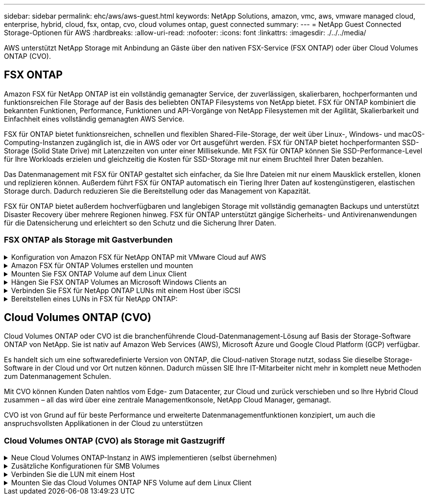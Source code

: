 ---
sidebar: sidebar 
permalink: ehc/aws/aws-guest.html 
keywords: NetApp Solutions, amazon, vmc, aws, vmware managed cloud, enterprise, hybrid, cloud, fsx, ontap, cvo, cloud volumes ontap, guest connected 
summary:  
---
= NetApp Guest Connected Storage-Optionen für AWS
:hardbreaks:
:allow-uri-read: 
:nofooter: 
:icons: font
:linkattrs: 
:imagesdir: ./../../media/


[role="lead"]
AWS unterstützt NetApp Storage mit Anbindung an Gäste über den nativen FSX-Service (FSX ONTAP) oder über Cloud Volumes ONTAP (CVO).



== FSX ONTAP

Amazon FSX für NetApp ONTAP ist ein vollständig gemanagter Service, der zuverlässigen, skalierbaren, hochperformanten und funktionsreichen File Storage auf der Basis des beliebten ONTAP Filesystems von NetApp bietet. FSX für ONTAP kombiniert die bekannten Funktionen, Performance, Funktionen und API-Vorgänge von NetApp Filesystemen mit der Agilität, Skalierbarkeit und Einfachheit eines vollständig gemanagten AWS Service.

FSX für ONTAP bietet funktionsreichen, schnellen und flexiblen Shared-File-Storage, der weit über Linux-, Windows- und macOS-Computing-Instanzen zugänglich ist, die in AWS oder vor Ort ausgeführt werden. FSX für ONTAP bietet hochperformanten SSD-Storage (Solid State Drive) mit Latenzzeiten von unter einer Millisekunde. Mit FSX für ONTAP können Sie SSD-Performance-Level für Ihre Workloads erzielen und gleichzeitig die Kosten für SSD-Storage mit nur einem Bruchteil Ihrer Daten bezahlen.

Das Datenmanagement mit FSX für ONTAP gestaltet sich einfacher, da Sie Ihre Dateien mit nur einem Mausklick erstellen, klonen und replizieren können. Außerdem führt FSX für ONTAP automatisch ein Tiering Ihrer Daten auf kostengünstigeren, elastischen Storage durch. Dadurch reduzieren Sie die Bereitstellung oder das Management von Kapazität.

FSX für ONTAP bietet außerdem hochverfügbaren und langlebigen Storage mit vollständig gemanagten Backups und unterstützt Disaster Recovery über mehrere Regionen hinweg. FSX für ONTAP unterstützt gängige Sicherheits- und Antivirenanwendungen für die Datensicherung und erleichtert so den Schutz und die Sicherung Ihrer Daten.



=== FSX ONTAP als Storage mit Gastverbunden

.Konfiguration von Amazon FSX für NetApp ONTAP mit VMware Cloud auf AWS
[%collapsible]
====
Amazon FSX für NetApp ONTAP Dateifreigaben und LUNs können von VMs gemountet werden, die in der VMware SDDC Umgebung bei VMware Cloud bei AWS erstellt wurden. Die Volumes können auch auf dem Linux-Client eingebunden und mithilfe des NFS- oder SMB-Protokolls auf dem Windows-Client abgebildet werden. LUNs sind unter Linux- oder Windows-Clients als Block-Geräte verfügbar, wenn sie über iSCSI eingebunden werden. Amazon FSX für das NetApp ONTAP Filesystem lässt sich mit den folgenden Schritten schnell einrichten.


NOTE: Amazon FSX für NetApp ONTAP und VMware Cloud auf AWS müssen sich in derselben Verfügbarkeitszone befinden, um eine bessere Performance zu erzielen und Datenübertragungsgebühren zwischen Verfügbarkeitszonen zu vermeiden.

====
.Amazon FSX für ONTAP Volumes erstellen und mounten
[%collapsible]
====
So erstellen und mounten Sie Amazon FSX für NetApp ONTAP Filesystem:

. Öffnen Sie das link:https://console.aws.amazon.com/fsx/["Amazon FSX-Konsole"] Und wählen Sie Create File System, um den Assistenten zur Erstellung von Dateisystemen zu starten.
. Wählen Sie auf der Seite Select File System Type „Amazon FSX for NetApp ONTAP“ und anschließend „Weiter“. Die Seite Dateisystem erstellen wird angezeigt.
+
image:aws-fsx-guest-1.png[""]

. Wählen Sie im Abschnitt Networking für Virtual Private Cloud (VPC) die geeignete VPC und die bevorzugten Subnetze zusammen mit der Routing-Tabelle aus. In diesem Fall wird vmcfsx2.vpc aus dem Dropdown-Menü ausgewählt.
+
image:aws-fsx-guest-2.png[""]

. Wählen Sie für die Erstellungsmethode die Option Standarderstellung. Sie können auch schnell erstellen wählen, aber dieses Dokument verwendet die Option Standard create.
+
image:aws-fsx-guest-3.png[""]

. Wählen Sie im Abschnitt Networking für Virtual Private Cloud (VPC) die geeignete VPC und die bevorzugten Subnetze zusammen mit der Routing-Tabelle aus. In diesem Fall wird vmcfsx2.vpc aus dem Dropdown-Menü ausgewählt.
+
image:aws-fsx-guest-4.png[""]

+

NOTE: Wählen Sie im Abschnitt Networking für Virtual Private Cloud (VPC) die geeignete VPC und die bevorzugten Subnetze zusammen mit der Routing-Tabelle aus. In diesem Fall wird vmcfsx2.vpc aus dem Dropdown-Menü ausgewählt.

. Wählen Sie im Abschnitt Sicherheit und Verschlüsselung für den Verschlüsselungsschlüssel den AWS KMS-Schlüssel (Key Management Service) aus, der die Daten des Filesystems im Ruhezustand schützt. Geben Sie für das Administratorkennwort des Dateisystems ein sicheres Kennwort für den Benutzer fsxadmin ein.
+
image:aws-fsx-guest-5.png[""]

. Geben Sie in der Virtual Machine das Passwort an, das mit vsadmin für die Administration von ONTAP mit REST-APIs oder der CLI verwendet werden soll. Wenn kein Passwort angegeben wird, kann ein fsxadmin-Benutzer für die Verwaltung der SVM verwendet werden. Stellen Sie im Abschnitt „Active Directory“ sicher, dass Sie Active Directory zur SVM zur Bereitstellung von SMB-Freigaben verbinden. Geben Sie im Abschnitt Konfiguration von Standardspeichern Virtual Machines einen Namen für den Storage ein. In dieser Validierung werden SMB-Freigaben über eine selbst gemanagte Active Directory-Domäne bereitgestellt.
+
image:aws-fsx-guest-6.png[""]

. Geben Sie im Abschnitt Standard-Volume-Konfiguration den Namen und die Größe des Volumes an. Dies ist ein NFS-Volume. Wählen Sie aus, um die ONTAP Storage-Effizienzfunktionen (Komprimierung, Deduplizierung und Data-Compaction) zu aktivieren oder zu deaktivieren.
+
image:aws-fsx-guest-7.png[""]

. Überprüfen Sie die Konfiguration des Dateisystems, die auf der Seite Dateisystem erstellen angezeigt wird.
. Klicken Sie Auf Dateisystem Erstellen.
+
image:aws-fsx-guest-8.png[""]
image:aws-fsx-guest-9.png[""]
image:aws-fsx-guest-10.png[""]



Weitere Informationen finden Sie unter link:https://docs.aws.amazon.com/fsx/latest/ONTAPGuide/getting-started.html["Erste Schritte mit Amazon FSX für NetApp ONTAP"].

Nachdem das Filesystem wie oben erstellt wurde, erstellen Sie das Volume mit der erforderlichen Größe und dem erforderlichen Protokoll.

. Öffnen Sie das link:https://console.aws.amazon.com/fsx/["Amazon FSX-Konsole"].
. Wählen Sie im linken Navigationsbereich Dateisysteme und anschließend das ONTAP-Dateisystem aus, für das Sie ein Volume erstellen möchten.
. Wählen Sie die Registerkarte Volumes aus.
. Wählen Sie die Registerkarte Volume erstellen.
. Das Dialogfeld Volume erstellen wird angezeigt.


Zu Demonstrationszwecken wird ein NFS-Volume in diesem Abschnitt erstellt, das leicht auf VMs eingebunden werden kann, die auf VMware Cloud auf AWS laufen. Nfsdemovol01 wird wie unten dargestellt erstellt:

image:aws-fsx-guest-11.png[""]

====
.Mounten Sie FSX ONTAP Volume auf dem Linux Client
[%collapsible]
====
So mounten Sie das im vorherigen Schritt erstellte FSX ONTAP-Volumen. Führen Sie von den Linux VMs innerhalb von VMC auf dem AWS SDDC folgende Schritte aus:

. Stellen Sie eine Verbindung mit der angegebenen Linux-Instanz her.
. Öffnen Sie ein Terminal auf der Instanz mithilfe von Secure Shell (SSH), und melden Sie sich mit den entsprechenden Anmeldedaten an.
. Erstellen Sie mit dem folgenden Befehl ein Verzeichnis für den Mount-Punkt des Volumes:
+
 $ sudo mkdir /fsx/nfsdemovol01
. Mounten Sie das Amazon FSX für NetApp ONTAP NFS Volume in das Verzeichnis, das im vorherigen Schritt erstellt wurde.
+
 sudo mount -t nfs nfsvers=4.1,198.19.254.239:/nfsdemovol01 /fsx/nfsdemovol01
+
image:aws-fsx-guest-20.png[""]

. Führen Sie einmal ausgeführt den df-Befehl aus, um den Mount zu überprüfen.
+
image:aws-fsx-guest-21.png[""]



video::vmc_linux_vm_nfs.mp4[]
====
.Hängen Sie FSX ONTAP Volumes an Microsoft Windows Clients an
[%collapsible]
====
Um Dateifreigaben auf einem Amazon FSX-Dateisystem zu verwalten und zuzuordnen, muss die GUI für freigegebene Ordner verwendet werden.

. Öffnen Sie das Startmenü, und führen Sie fsmgmt.msc mit Ausführen als Administrator aus. Dadurch wird das GUI-Tool für freigegebene Ordner geöffnet.
. Klicken Sie auf Aktion > Alle Aufgaben, und wählen Sie mit einem anderen Computer verbinden.
. Geben Sie für einen anderen Computer den DNS-Namen für die SVM (Storage Virtual Machine) ein. In diesem Beispiel wird beispielsweise FSXSMBTESTING01.FSXTESTING.LOCAL verwendet.
+

NOTE: TP finden Sie den DNS-Namen der SVM in der Amazon FSX-Konsole. Wählen Sie Storage Virtual Machines, wählen Sie SVM aus, und blättern Sie dann zu Endpoints, um den SMB-DNS-Namen zu finden. Klicken Sie auf OK. Das Amazon FSX-Dateisystem wird in der Liste der freigegebenen Ordner angezeigt.

+
image:aws-fsx-guest-22.png[""]

. Wählen Sie im Tool freigegebene Ordner die Option Freigaben im linken Fensterbereich aus, um die aktiven Freigaben für das Amazon FSX-Dateisystem anzuzeigen.
+
image:aws-fsx-guest-23.png[""]

. Wählen Sie nun eine neue Freigabe aus, und schließen Sie den Assistenten zum Erstellen eines freigegebenen Ordners ab.
+
image:aws-fsx-guest-24.png[""]
image:aws-fsx-guest-25.png[""]

+
Weitere Informationen zum Erstellen und Managen von SMB-Freigaben auf einem Amazon FSX-Dateisystem finden Sie unter link:https://docs.aws.amazon.com/fsx/latest/ONTAPGuide/create-smb-shares.html["Erstellen von SMB-Freigaben"].

. Nach erfolgter Konnektivität kann die SMB-Freigabe angehängt und für Applikationsdaten verwendet werden. Um dies zu erreichen, kopieren Sie den Freigabepfad und verwenden Sie die Option Netzwerklaufwerk zuordnen, um das Volume auf der VM zu mounten, die auf VMware Cloud auf dem AWS SDDC ausgeführt wird.
+
image:aws-fsx-guest-26.png[""]



====
.Verbinden Sie FSX für NetApp ONTAP LUNs mit einem Host über iSCSI
[%collapsible]
====
video::vmc_windows_vm_iscsi.mp4[]
ISCSI-Datenverkehr für FSX durchläuft das VMware Transit Connect/AWS Transit Gateway über die im vorherigen Abschnitt angegebenen Routen. Folgen Sie der Dokumentation, um eine LUN in Amazon FSX für NetApp ONTAP zu konfigurieren link:https://docs.aws.amazon.com/fsx/latest/ONTAPGuide/supported-fsx-clients.html["Hier"].

Stellen Sie auf Linux Clients sicher, dass der iSCSI-Daemon ausgeführt wird. Nachdem die LUNs bereitgestellt wurden, lesen Sie die detaillierte Anleitung zur iSCSI-Konfiguration mit Ubuntu (als Beispiel). link:https://ubuntu.com/server/docs/service-iscsi["Hier"].

In diesem Dokument wird die Verbindung der iSCSI-LUN mit einem Windows-Host dargestellt:

====
.Bereitstellen eines LUNs in FSX für NetApp ONTAP:
[%collapsible]
====
. Greifen Sie über den Management-Port des FSX für das Dateisystem ONTAP auf die NetApp ONTAP CLI zu.
. Erstellen Sie die LUNs mit der erforderlichen Größe, wie durch die Ausgabe der Dimensionierung angegeben.
+
 FsxId040eacc5d0ac31017::> lun create -vserver vmcfsxval2svm -volume nimfsxscsivol -lun nimofsxlun01 -size 5gb -ostype windows -space-reserve enabled
+
In diesem Beispiel haben wir eine LUN der Größe 5g (5368709120) erstellt.

. Erstellen Sie die erforderlichen Initiatorgruppen, um zu steuern, welche Hosts auf bestimmte LUNs zugreifen können.
+
[listing]
----
FsxId040eacc5d0ac31017::> igroup create -vserver vmcfsxval2svm -igroup winIG -protocol iscsi -ostype windows -initiator iqn.1991-05.com.microsoft:vmcdc01.fsxtesting.local

FsxId040eacc5d0ac31017::> igroup show

Vserver   Igroup       Protocol OS Type  Initiators

--------- ------------ -------- -------- ------------------------------------

vmcfsxval2svm

          ubuntu01     iscsi    linux    iqn.2021-10.com.ubuntu:01:initiator01

vmcfsxval2svm

          winIG        iscsi    windows  iqn.1991-05.com.microsoft:vmcdc01.fsxtesting.local
----
+
Es wurden zwei Einträge angezeigt.

. Ordnen Sie die LUNs Initiatorgruppen mit dem folgenden Befehl zu:
+
[listing]
----
FsxId040eacc5d0ac31017::> lun map -vserver vmcfsxval2svm -path /vol/nimfsxscsivol/nimofsxlun01 -igroup winIG

FsxId040eacc5d0ac31017::> lun show

Vserver   Path                            State   Mapped   Type        Size

--------- ------------------------------- ------- -------- -------- --------

vmcfsxval2svm

          /vol/blocktest01/lun01          online  mapped   linux         5GB

vmcfsxval2svm

          /vol/nimfsxscsivol/nimofsxlun01 online  mapped   windows       5GB
----
+
Es wurden zwei Einträge angezeigt.

. Verbinden Sie die neu bereitgestellte LUN mit einer Windows VM:
+
Um den neuen LUN-Server auf einem Windows-Host in der VMware Cloud auf dem AWS SDDC zu verbinden, gehen Sie wie folgt vor:

+
.. RDP auf die Windows VM gehostet auf der VMware Cloud auf AWS SDDC.
.. Navigieren Sie zu Server Manager > Dashboard > Tools > iSCSI Initiator, um das Dialogfeld iSCSI Initiator Properties zu öffnen.
.. Klicken Sie auf der Registerkarte Ermittlung auf Portal erkennen oder Portal hinzufügen, und geben Sie dann die IP-Adresse des iSCSI-Zielports ein.
.. Wählen Sie auf der Registerkarte Ziele das erkannte Ziel aus und klicken Sie dann auf Anmelden oder Verbinden.
.. Wählen Sie Multipath aktivieren, und wählen Sie dann „Diese Verbindung automatisch wiederherstellen, wenn der Computer startet“ oder „Diese Verbindung zur Liste der bevorzugten Ziele hinzufügen“. Klicken Sie Auf Erweitert.
+

NOTE: Der Windows-Host muss über eine iSCSI-Verbindung zu jedem Knoten im Cluster verfügen. Das native DSM wählt die besten Pfade aus.

+
image:aws-fsx-guest-30.png[""]





Die LUNs auf der Storage Virtual Machine (SVM) werden dem Windows Host als Festplatten angezeigt. Neue hinzugefügte Festplatten werden vom Host nicht automatisch erkannt. Lösen Sie einen manuellen Rescan aus, um die Festplatten zu ermitteln, indem Sie die folgenden Schritte ausführen:

. Öffnen Sie das Dienstprogramm Windows Computer Management: Start > Verwaltung > Computerverwaltung.
. Erweitern Sie den Knoten Speicher in der Navigationsstruktur.
. Klicken Sie Auf Datenträgerverwaltung.
. Klicken Sie Auf Aktion > Datenträger Erneut Scannen.
+
image:aws-fsx-guest-31.png[""]



Wenn der Windows-Host zum ersten Mal auf eine neue LUN zugreift, hat sie keine Partition oder kein Dateisystem. Initialisieren Sie die LUN und formatieren Sie optional die LUN mit einem Dateisystem, indem Sie die folgenden Schritte durchführen:

. Starten Sie Windows Disk Management.
. Klicken Sie mit der rechten Maustaste auf die LUN, und wählen Sie dann den erforderlichen Festplatten- oder Partitionstyp aus.
. Befolgen Sie die Anweisungen im Assistenten. In diesem Beispiel ist Laufwerk F: Angehängt.
+
image:aws-fsx-guest-32.png[""]



====


== Cloud Volumes ONTAP (CVO)

Cloud Volumes ONTAP oder CVO ist die branchenführende Cloud-Datenmanagement-Lösung auf Basis der Storage-Software ONTAP von NetApp. Sie ist nativ auf Amazon Web Services (AWS), Microsoft Azure und Google Cloud Platform (GCP) verfügbar.

Es handelt sich um eine softwaredefinierte Version von ONTAP, die Cloud-nativen Storage nutzt, sodass Sie dieselbe Storage-Software in der Cloud und vor Ort nutzen können. Dadurch müssen SIE Ihre IT-Mitarbeiter nicht mehr in komplett neue Methoden zum Datenmanagement Schulen.

Mit CVO können Kunden Daten nahtlos vom Edge- zum Datacenter, zur Cloud und zurück verschieben und so Ihre Hybrid Cloud zusammen – all das wird über eine zentrale Managementkonsole, NetApp Cloud Manager, gemanagt.

CVO ist von Grund auf für beste Performance und erweiterte Datenmanagementfunktionen konzipiert, um auch die anspruchsvollsten Applikationen in der Cloud zu unterstützen



=== Cloud Volumes ONTAP (CVO) als Storage mit Gastzugriff

.Neue Cloud Volumes ONTAP-Instanz in AWS implementieren (selbst übernehmen)
[%collapsible]
====
Cloud Volumes ONTAP-Freigaben und LUNs können von VMs gemountet werden, die in der VMware Cloud on AWS SDDC Umgebung erstellt wurden. Die Volumes können auch auf nativen AWS VM Linux Windows Clients eingebunden werden, und AUF LUNS kann bei Verwendung über iSCSI als Blockgeräte zugegriffen werden, da Cloud Volumes ONTAP iSCSI-, SMB- und NFS-Protokolle unterstützt. Cloud Volumes ONTAP Volumes lassen sich in wenigen einfachen Schritten einrichten.

Um Volumes aus einer lokalen Umgebung für Disaster Recovery- oder Migrationszwecke in die Cloud zu replizieren, stellen Sie die Netzwerkverbindung zu AWS her, entweder über ein Site-to-Site-VPN oder DirectConnect. Die Replizierung von Daten zwischen On-Premises-Systemen und Cloud Volumes ONTAP ist im Rahmen dieses Dokuments nicht enthalten. Informationen zur Replizierung von Daten zwischen On-Premises- und Cloud Volumes ONTAP-Systemen finden Sie unter link:https://docs.netapp.com/us-en/occm/task_replicating_data.html#setting-up-data-replication-between-systems["Datenreplikation zwischen Systemen einrichten"].


NOTE: Verwenden Sie die link:https://cloud.netapp.com/cvo-sizer["Cloud Volumes ONTAP-Dimensionierungstool"] Und die präzise Größe der Cloud Volumes ONTAP-Instanzen. Überwachung der lokalen Performance als Eingänge im Cloud Volumes ONTAP Sizer

. Melden Sie sich bei NetApp Cloud Central an. Der Bildschirm Fabric View wird angezeigt. Wählen Sie die Registerkarte Cloud Volumes ONTAP aus und wechseln Sie zu Cloud Manager. Nach der Anmeldung wird der Bildschirm Arbeitsfläche angezeigt.
+
image:aws-cvo-guest-1.png[""]

. Klicken Sie auf der Cloud Manager-Startseite auf „Add a Working Environment“, und wählen Sie AWS als Cloud und den Typ der Systemkonfiguration aus.
+
image:aws-cvo-guest-2.png[""]

. Geben Sie die Details zur zu erstellenden Umgebung an, einschließlich Name der Umgebung und Anmeldedaten des Administrators. Klicken Sie auf Weiter .
+
image:aws-cvo-guest-3.png[""]

. Wählen Sie die Add-on-Services für die Implementierung von Cloud Volumes ONTAP aus, einschließlich Cloud Data Sense, Cloud Backup und Cloud Insights. Klicken Sie auf Weiter .
+
image:aws-cvo-guest-4.png[""]

. Wählen Sie auf der Seite HA-Bereitstellungsmodelle die Konfiguration mehrerer Verfügbarkeitszonen aus.
+
image:aws-cvo-guest-5.png[""]

. Geben Sie auf der Seite Region & VPC die Netzwerkinformationen ein, und klicken Sie dann auf Weiter.
+
image:aws-cvo-guest-6.png[""]

. Wählen Sie auf der Seite Konnektivität und SSH-Authentifizierung Verbindungsmethoden für das HA-Paar und den Mediator aus.
+
image:aws-cvo-guest-7.png[""]

. Geben Sie die unverankerten IP-Adressen an, und klicken Sie dann auf Weiter.
+
image:aws-cvo-guest-8.png[""]

. Wählen Sie die entsprechenden Routingtabellen aus, um Routen zu den unverankerten IP-Adressen einzuschließen, und klicken Sie dann auf Weiter.
+
image:aws-cvo-guest-9.png[""]

. Wählen Sie auf der Seite Datenverschlüsselung die von AWS gemanagte Verschlüsselung aus.
+
image:aws-cvo-guest-10.png[""]

. Wählen Sie die Lizenzoption: Pay-as-you-Go oder BYOL für die Nutzung einer vorhandenen Lizenz. In diesem Beispiel wird die Pay-as-you-Go-Option verwendet.
+
image:aws-cvo-guest-11.png[""]

. Wählen Sie zwischen mehreren vorkonfigurierten Paketen, die auf Grundlage des Workload-Typs verfügbar sind, die auf den VMs ausgeführt werden, die auf der VMware Cloud auf dem AWS SDDC ausgeführt werden.
+
image:aws-cvo-guest-12.png[""]

. Prüfen und bestätigen Sie die Auswahl auf der Seite Prüfen & Genehmigen.zum Erstellen der Cloud Volumes ONTAP-Instanz klicken Sie auf Los.
+
image:aws-cvo-guest-13.png[""]

. Nach der Bereitstellung von Cloud Volumes ONTAP wird es in den Arbeitsumgebungen auf der Seite Arbeitsfläche aufgelistet.
+
image:aws-cvo-guest-14.png[""]



====
.Zusätzliche Konfigurationen für SMB Volumes
[%collapsible]
====
. Stellen Sie nach der Arbeitsumgebung sicher, dass der CIFS-Server mit den entsprechenden DNS- und Active Directory-Konfigurationsparametern konfiguriert ist. Dieser Schritt ist erforderlich, bevor Sie das SMB-Volume erstellen können.
+
image:aws-cvo-guest-20.png[""]

. Wählen Sie die CVO-Instanz aus, um das Volume zu erstellen, und klicken Sie auf die Option Volume erstellen. Wählen Sie die entsprechende Größe und Cloud Manager wählt das Aggregat aus, das Sie enthalten, oder verwenden Sie den erweiterten Zuweisungsmechanismus auf einem bestimmten Aggregat. Für diese Demo wird SMB als Protokoll ausgewählt.
+
image:aws-cvo-guest-21.png[""]

. Nachdem das Volume bereitgestellt wurde, ist es unter dem Fensterbereich Volumes verfügbar. Da eine CIFS-Freigabe bereitgestellt wird, sollten Sie Ihren Benutzern oder Gruppen Berechtigungen für die Dateien und Ordner gewähren und überprüfen, ob diese Benutzer auf die Freigabe zugreifen und eine Datei erstellen können.
+
image:aws-cvo-guest-22.png[""]

. Nachdem das Volume erstellt wurde, verwenden Sie den Mount-Befehl, um eine Verbindung zu dem Share von der VM herzustellen, die auf der VMware Cloud in AWS SDDC Hosts ausgeführt wird.
. Kopieren Sie den folgenden Pfad und verwenden Sie die Option Netzwerklaufwerk zuordnen, um das Volume auf der VM zu mounten, die auf der VMware Cloud in AWS SDDC ausgeführt wird.
+
image:aws-cvo-guest-23.png[""]
image:aws-cvo-guest-24.png[""]



====
.Verbinden Sie die LUN mit einem Host
[%collapsible]
====
Führen Sie die folgenden Schritte aus, um die Cloud Volumes ONTAP-LUN mit einem Host zu verbinden:

. Doppelklicken Sie auf der Seite „Cloud Manager“ auf die Arbeitsumgebung von Cloud Volumes ONTAP, um Volumes zu erstellen und zu verwalten.
. Klicken Sie auf Volume hinzufügen > Neues Volume, wählen Sie iSCSI aus und klicken Sie auf Initiatorgruppe erstellen. Klicken Sie auf Weiter .
+
image:aws-cvo-guest-30.png[""]
image:aws-cvo-guest-31.png[""]

. Wählen Sie nach der Bereitstellung des Volumes das Volume aus, und klicken Sie dann auf Ziel-IQN. Um den iSCSI-qualifizierten Namen (IQN) zu kopieren, klicken Sie auf Kopieren. Richten Sie eine iSCSI-Verbindung vom Host zur LUN ein.


Um dies für den Host zu erreichen, der sich auf VMware Cloud auf AWS SDDC befindet, gehen Sie wie folgt vor:

. RDP auf die VM, die auf VMware Cloud auf AWS gehostet wird.
. Öffnen Sie das Dialogfeld iSCSI-Initiator-Eigenschaften: Server Manager > Dashboard > Tools > iSCSI-Initiator.
. Klicken Sie auf der Registerkarte Ermittlung auf Portal erkennen oder Portal hinzufügen, und geben Sie dann die IP-Adresse des iSCSI-Zielports ein.
. Wählen Sie auf der Registerkarte Ziele das erkannte Ziel aus und klicken Sie dann auf Anmelden oder Verbinden.
. Wählen Sie Multipath aktivieren, und wählen Sie dann automatisch Diese Verbindung wiederherstellen, wenn der Computer startet oder Diese Verbindung zur Liste der bevorzugten Ziele hinzufügen. Klicken Sie Auf Erweitert.



NOTE: Der Windows-Host muss über eine iSCSI-Verbindung zu jedem Knoten im Cluster verfügen. Das native DSM wählt die besten Pfade aus.

+image:aws-cvo-guest-32.png[""]

LUNs aus der SVM werden dem Windows-Host als Festplatten angezeigt. Neue hinzugefügte Festplatten werden vom Host nicht automatisch erkannt. Lösen Sie einen manuellen Rescan aus, um die Festplatten zu ermitteln, indem Sie die folgenden Schritte ausführen:

. Öffnen Sie das Dienstprogramm Windows Computer Management: Start > Verwaltung > Computerverwaltung.
. Erweitern Sie den Knoten Speicher in der Navigationsstruktur.
. Klicken Sie Auf Datenträgerverwaltung.
. Klicken Sie Auf Aktion > Datenträger Erneut Scannen.


image:aws-cvo-guest-33.png[""]

Wenn der Windows-Host zum ersten Mal auf eine neue LUN zugreift, hat sie keine Partition oder kein Dateisystem. Initialisieren Sie die LUN; und optional formatieren Sie die LUN mit einem Dateisystem, indem Sie die folgenden Schritte durchführen:

. Starten Sie Windows Disk Management.
. Klicken Sie mit der rechten Maustaste auf die LUN, und wählen Sie dann den erforderlichen Festplatten- oder Partitionstyp aus.
. Befolgen Sie die Anweisungen im Assistenten. In diesem Beispiel ist Laufwerk F: Angehängt.


image:aws-cvo-guest-34.png[""]

Stellen Sie auf den Linux-Clients sicher, dass der iSCSI-Daemon ausgeführt wird. Nachdem die LUNs bereitgestellt wurden, lesen Sie die detaillierte Anleitung zur iSCSI-Konfiguration für Ihre Linux-Distribution. Beispielsweise kann Ubuntu iSCSI-Konfiguration gefunden werden link:https://ubuntu.com/server/docs/service-iscsi["Hier"]. Führen Sie zur Überprüfung lsblk cmd aus der Shell aus.

====
.Mounten Sie das Cloud Volumes ONTAP NFS Volume auf dem Linux Client
[%collapsible]
====
So mounten Sie das Cloud Volumes ONTAP (DIY) Dateisystem von VMs innerhalb VMC auf AWS SDDC aus:

. Stellen Sie eine Verbindung mit der angegebenen Linux-Instanz her.
. Öffnen Sie ein Terminal auf der Instanz mithilfe von Secure Shell (SSH), und melden Sie sich mit den entsprechenden Anmeldedaten an.
. Erstellen Sie mit dem folgenden Befehl ein Verzeichnis für den Mount-Punkt des Volumes.
+
 $ sudo mkdir /fsxcvotesting01/nfsdemovol01
. Mounten Sie das Amazon FSX für NetApp ONTAP NFS Volume in das Verzeichnis, das im vorherigen Schritt erstellt wurde.
+
 sudo mount -t nfs nfsvers=4.1,172.16.0.2:/nfsdemovol01 /fsxcvotesting01/nfsdemovol01


image:aws-cvo-guest-40.png[""]
image:aws-cvo-guest-41.png[""]

====